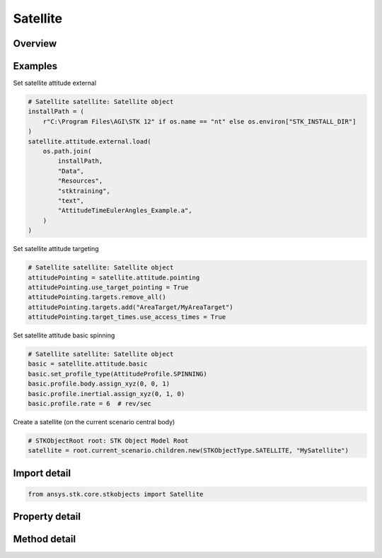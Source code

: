Satellite
=========

.. py:class:: ansys.stk.core.stkobjects.Satellite

   Bases: :py:class:`~ansys.stk.core.stkobjects.ISTKObject`, :py:class:`~ansys.stk.core.stkobjects.ILifetimeInformation`, :py:class:`~ansys.stk.core.stkobjects.IProvideSpatialInfo`

   Satellite properties.

.. py:currentmodule:: Satellite

Overview
--------

.. tab-set::

    .. tab-item:: Methods

        .. list-table::
            :header-rows: 0
            :widths: auto

            * - :py:attr:`~ansys.stk.core.stkobjects.Satellite.set_propagator_type`
              - Set the propagator type.
            * - :py:attr:`~ansys.stk.core.stkobjects.Satellite.set_attitude_type`
              - Set the attitude type.
            * - :py:attr:`~ansys.stk.core.stkobjects.Satellite.is_attitude_type_supported`
              - Get a value indicating whether the specified type can be used.
            * - :py:attr:`~ansys.stk.core.stkobjects.Satellite.is_propagator_type_supported`
              - Get a value indicating whether the specified type can be used.

    .. tab-item:: Properties

        .. list-table::
            :header-rows: 0
            :widths: auto

            * - :py:attr:`~ansys.stk.core.stkobjects.Satellite.propagator_type`
              - Get the type of propagator used to define the satellite's orbit.
            * - :py:attr:`~ansys.stk.core.stkobjects.Satellite.propagator`
              - Get information for the propagator.
            * - :py:attr:`~ansys.stk.core.stkobjects.Satellite.attitude_type`
              - Get the type of the satellite's attitude.
            * - :py:attr:`~ansys.stk.core.stkobjects.Satellite.attitude_supported_types`
              - Return an array of valid choices.
            * - :py:attr:`~ansys.stk.core.stkobjects.Satellite.attitude`
              - Get the Attitude properties of the satellite.
            * - :py:attr:`~ansys.stk.core.stkobjects.Satellite.mass_properties`
              - Get the Mass properties of the satellite.
            * - :py:attr:`~ansys.stk.core.stkobjects.Satellite.pass_break`
              - Get the Pass Break properties of the satellite.
            * - :py:attr:`~ansys.stk.core.stkobjects.Satellite.ground_ellipses`
              - Get the Ground Ellipses properties of the satellite.
            * - :py:attr:`~ansys.stk.core.stkobjects.Satellite.graphics`
              - Get the 2D Graphics properties of the satellite.
            * - :py:attr:`~ansys.stk.core.stkobjects.Satellite.graphics_3d`
              - Get the 3D Graphics properties of the satellite.
            * - :py:attr:`~ansys.stk.core.stkobjects.Satellite.access_constraints`
              - Get the constraints imposed on the satellite.
            * - :py:attr:`~ansys.stk.core.stkobjects.Satellite.eclipse_bodies`
              - Get the customized list of Eclipse Bodies, which are central bodies used in lighting computations.
            * - :py:attr:`~ansys.stk.core.stkobjects.Satellite.propagator_supported_types`
              - Return an array of valid choices.
            * - :py:attr:`~ansys.stk.core.stkobjects.Satellite.export_tools`
              - Return the SatelliteExportTools interface.
            * - :py:attr:`~ansys.stk.core.stkobjects.Satellite.space_environment`
              - Get the SpaceEnvironment properties of the satellite.
            * - :py:attr:`~ansys.stk.core.stkobjects.Satellite.reference_vehicle`
              - Get the reference vehicle of the satellite.
            * - :py:attr:`~ansys.stk.core.stkobjects.Satellite.radar_clutter_map`
              - Return the radar clutter map.
            * - :py:attr:`~ansys.stk.core.stkobjects.Satellite.radar_cross_section`
              - Return the radar cross sectoin.
            * - :py:attr:`~ansys.stk.core.stkobjects.Satellite.use_terrain_in_lighting_computations`
              - Opt whether to compute lighting using terrain data.
            * - :py:attr:`~ansys.stk.core.stkobjects.Satellite.lighting_maximum_step`
              - Do not use this property, as it is deprecated. Use LightingMaxStepTerrain or LightingMaxStepCbShape as appropriate. The maximum step size to use when computing lighting when UseTerrainInLightingComputations is true. Uses Time Dimension.
            * - :py:attr:`~ansys.stk.core.stkobjects.Satellite.lighting_maximum_step_terrain`
              - Get or set the maximum step size to use when computing lighting when UseTerrainInLightingComputations is true. Uses Time Dimension.
            * - :py:attr:`~ansys.stk.core.stkobjects.Satellite.lighting_maximum_step_central_body_shape`
              - Get or set the maximum step size to use when computing lighting when UseTerrainInLightingComputations is false. Uses Time Dimension.
            * - :py:attr:`~ansys.stk.core.stkobjects.Satellite.get_eoir_settings`
              - Get the EOIR properties of the satellite.



Examples
--------

Set satellite attitude external

.. code-block:: python

    # Satellite satellite: Satellite object
    installPath = (
        r"C:\Program Files\AGI\STK 12" if os.name == "nt" else os.environ["STK_INSTALL_DIR"]
    )
    satellite.attitude.external.load(
        os.path.join(
            installPath,
            "Data",
            "Resources",
            "stktraining",
            "text",
            "AttitudeTimeEulerAngles_Example.a",
        )
    )


Set satellite attitude targeting

.. code-block:: python

    # Satellite satellite: Satellite object
    attitudePointing = satellite.attitude.pointing
    attitudePointing.use_target_pointing = True
    attitudePointing.targets.remove_all()
    attitudePointing.targets.add("AreaTarget/MyAreaTarget")
    attitudePointing.target_times.use_access_times = True


Set satellite attitude basic spinning

.. code-block:: python

    # Satellite satellite: Satellite object
    basic = satellite.attitude.basic
    basic.set_profile_type(AttitudeProfile.SPINNING)
    basic.profile.body.assign_xyz(0, 0, 1)
    basic.profile.inertial.assign_xyz(0, 1, 0)
    basic.profile.rate = 6  # rev/sec


Create a satellite (on the current scenario central body)

.. code-block:: python

    # STKObjectRoot root: STK Object Model Root
    satellite = root.current_scenario.children.new(STKObjectType.SATELLITE, "MySatellite")


Import detail
-------------

.. code-block:: python

    from ansys.stk.core.stkobjects import Satellite


Property detail
---------------

.. py:property:: propagator_type
    :canonical: ansys.stk.core.stkobjects.Satellite.propagator_type
    :type: PropagatorType

    Get the type of propagator used to define the satellite's orbit.

.. py:property:: propagator
    :canonical: ansys.stk.core.stkobjects.Satellite.propagator
    :type: IPropagator

    Get information for the propagator.

.. py:property:: attitude_type
    :canonical: ansys.stk.core.stkobjects.Satellite.attitude_type
    :type: VehicleAttitude

    Get the type of the satellite's attitude.

.. py:property:: attitude_supported_types
    :canonical: ansys.stk.core.stkobjects.Satellite.attitude_supported_types
    :type: list

    Return an array of valid choices.

.. py:property:: attitude
    :canonical: ansys.stk.core.stkobjects.Satellite.attitude
    :type: IVehicleAttitude

    Get the Attitude properties of the satellite.

.. py:property:: mass_properties
    :canonical: ansys.stk.core.stkobjects.Satellite.mass_properties
    :type: VehicleMassProperties

    Get the Mass properties of the satellite.

.. py:property:: pass_break
    :canonical: ansys.stk.core.stkobjects.Satellite.pass_break
    :type: PassBreak

    Get the Pass Break properties of the satellite.

.. py:property:: ground_ellipses
    :canonical: ansys.stk.core.stkobjects.Satellite.ground_ellipses
    :type: VehicleGroundEllipsesCollection

    Get the Ground Ellipses properties of the satellite.

.. py:property:: graphics
    :canonical: ansys.stk.core.stkobjects.Satellite.graphics
    :type: SatelliteGraphics

    Get the 2D Graphics properties of the satellite.

.. py:property:: graphics_3d
    :canonical: ansys.stk.core.stkobjects.Satellite.graphics_3d
    :type: SatelliteGraphics3D

    Get the 3D Graphics properties of the satellite.

.. py:property:: access_constraints
    :canonical: ansys.stk.core.stkobjects.Satellite.access_constraints
    :type: AccessConstraintCollection

    Get the constraints imposed on the satellite.

.. py:property:: eclipse_bodies
    :canonical: ansys.stk.core.stkobjects.Satellite.eclipse_bodies
    :type: VehicleEclipseBodies

    Get the customized list of Eclipse Bodies, which are central bodies used in lighting computations.

.. py:property:: propagator_supported_types
    :canonical: ansys.stk.core.stkobjects.Satellite.propagator_supported_types
    :type: list

    Return an array of valid choices.

.. py:property:: export_tools
    :canonical: ansys.stk.core.stkobjects.Satellite.export_tools
    :type: SatelliteExportTools

    Return the SatelliteExportTools interface.

.. py:property:: space_environment
    :canonical: ansys.stk.core.stkobjects.Satellite.space_environment
    :type: SpaceEnvironment

    Get the SpaceEnvironment properties of the satellite.

.. py:property:: reference_vehicle
    :canonical: ansys.stk.core.stkobjects.Satellite.reference_vehicle
    :type: LinkToObject

    Get the reference vehicle of the satellite.

.. py:property:: radar_clutter_map
    :canonical: ansys.stk.core.stkobjects.Satellite.radar_clutter_map
    :type: IRadarClutterMapInheritable

    Return the radar clutter map.

.. py:property:: radar_cross_section
    :canonical: ansys.stk.core.stkobjects.Satellite.radar_cross_section
    :type: RadarCrossSectionInheritable

    Return the radar cross sectoin.

.. py:property:: use_terrain_in_lighting_computations
    :canonical: ansys.stk.core.stkobjects.Satellite.use_terrain_in_lighting_computations
    :type: bool

    Opt whether to compute lighting using terrain data.

.. py:property:: lighting_maximum_step
    :canonical: ansys.stk.core.stkobjects.Satellite.lighting_maximum_step
    :type: float

    Do not use this property, as it is deprecated. Use LightingMaxStepTerrain or LightingMaxStepCbShape as appropriate. The maximum step size to use when computing lighting when UseTerrainInLightingComputations is true. Uses Time Dimension.

.. py:property:: lighting_maximum_step_terrain
    :canonical: ansys.stk.core.stkobjects.Satellite.lighting_maximum_step_terrain
    :type: float

    Get or set the maximum step size to use when computing lighting when UseTerrainInLightingComputations is true. Uses Time Dimension.

.. py:property:: lighting_maximum_step_central_body_shape
    :canonical: ansys.stk.core.stkobjects.Satellite.lighting_maximum_step_central_body_shape
    :type: float

    Get or set the maximum step size to use when computing lighting when UseTerrainInLightingComputations is false. Uses Time Dimension.

.. py:property:: get_eoir_settings
    :canonical: ansys.stk.core.stkobjects.Satellite.get_eoir_settings
    :type: IEOIR

    Get the EOIR properties of the satellite.


Method detail
-------------


.. py:method:: set_propagator_type(self, propagator: PropagatorType) -> None
    :canonical: ansys.stk.core.stkobjects.Satellite.set_propagator_type

    Set the propagator type.

    :Parameters:

        **propagator** : :obj:`~PropagatorType`


    :Returns:

        :obj:`~None`



.. py:method:: set_attitude_type(self, attitude: VehicleAttitude) -> None
    :canonical: ansys.stk.core.stkobjects.Satellite.set_attitude_type

    Set the attitude type.

    :Parameters:

        **attitude** : :obj:`~VehicleAttitude`


    :Returns:

        :obj:`~None`

.. py:method:: is_attitude_type_supported(self, attitude: VehicleAttitude) -> bool
    :canonical: ansys.stk.core.stkobjects.Satellite.is_attitude_type_supported

    Get a value indicating whether the specified type can be used.

    :Parameters:

        **attitude** : :obj:`~VehicleAttitude`


    :Returns:

        :obj:`~bool`










.. py:method:: is_propagator_type_supported(self, propagator: PropagatorType) -> bool
    :canonical: ansys.stk.core.stkobjects.Satellite.is_propagator_type_supported

    Get a value indicating whether the specified type can be used.

    :Parameters:

        **propagator** : :obj:`~PropagatorType`


    :Returns:

        :obj:`~bool`
















